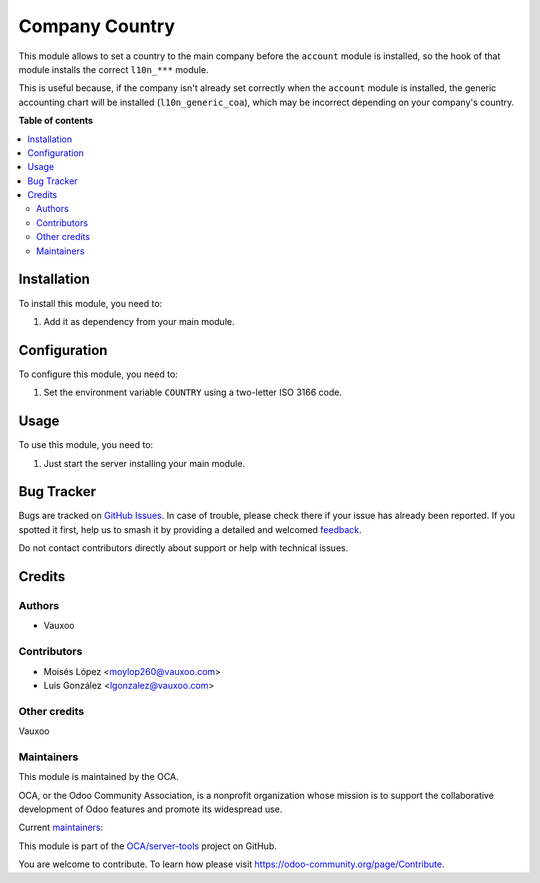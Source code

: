===============
Company Country
===============

.. 
   !!!!!!!!!!!!!!!!!!!!!!!!!!!!!!!!!!!!!!!!!!!!!!!!!!!!
   !! This file is generated by oca-gen-addon-readme !!
   !! changes will be overwritten.                   !!
   !!!!!!!!!!!!!!!!!!!!!!!!!!!!!!!!!!!!!!!!!!!!!!!!!!!!
   !! source digest: sha256:7534fd846c8a7282e2107e3d3664dad386b91980736af4ff5adb37e596f8fa2d
   !!!!!!!!!!!!!!!!!!!!!!!!!!!!!!!!!!!!!!!!!!!!!!!!!!!!

.. |badge1| image:: https://img.shields.io/badge/maturity-Beta-yellow.png
    :target: https://odoo-community.org/page/development-status
    :alt: Beta
.. |badge2| image:: https://img.shields.io/badge/licence-AGPL--3-blue.png
    :target: http://www.gnu.org/licenses/agpl-3.0-standalone.html
    :alt: License: AGPL-3
.. |badge3| image:: https://img.shields.io/badge/github-OCA%2Fserver--tools-lightgray.png?logo=github
    :target: https://github.com/OCA/server-tools/tree/11.0/company_country
    :alt: OCA/server-tools
.. |badge4| image:: https://img.shields.io/badge/weblate-Translate%20me-F47D42.png
    :target: https://translation.odoo-community.org/projects/server-tools-11-0/server-tools-11-0-company_country
    :alt: Translate me on Weblate
.. |badge5| image:: https://img.shields.io/badge/runboat-Try%20me-875A7B.png
    :target: https://runboat.odoo-community.org/builds?repo=OCA/server-tools&target_branch=11.0
    :alt: Try me on Runboat

|badge1| |badge2| |badge3| |badge4| |badge5|

This module allows to set a country to the main company before the ``account``
module is installed, so the hook of that module installs the correct
``l10n_***`` module.

This is useful because, if the company isn't already set correctly when the
``account`` module is installed, the generic accounting chart will be installed
(``l10n_generic_coa``), which may be incorrect depending on your company's
country.

**Table of contents**

.. contents::
   :local:

Installation
============

To install this module, you need to:

#. Add it as dependency from your main module.

Configuration
=============

To configure this module, you need to:

#. Set the environment variable ``COUNTRY`` using a two-letter ISO 3166 code.

Usage
=====

To use this module, you need to:

#. Just start the server installing your main module.

.. image:: https://odoo-community.org/website/image/ir.attachment/5784_f2813bd/datas
   :alt: Try me on Runbot
   :target: https://runbot.odoo-community.org/runbot/149/11.0

Bug Tracker
===========

Bugs are tracked on `GitHub Issues <https://github.com/OCA/server-tools/issues>`_.
In case of trouble, please check there if your issue has already been reported.
If you spotted it first, help us to smash it by providing a detailed and welcomed
`feedback <https://github.com/OCA/server-tools/issues/new?body=module:%20company_country%0Aversion:%2011.0%0A%0A**Steps%20to%20reproduce**%0A-%20...%0A%0A**Current%20behavior**%0A%0A**Expected%20behavior**>`_.

Do not contact contributors directly about support or help with technical issues.

Credits
=======

Authors
~~~~~~~

* Vauxoo

Contributors
~~~~~~~~~~~~

* Moisés López <moylop260@vauxoo.com>
* Luis González <lgonzalez@vauxoo.com>


Other credits
~~~~~~~~~~~~~

Vauxoo

Maintainers
~~~~~~~~~~~

This module is maintained by the OCA.

.. image:: https://odoo-community.org/logo.png
   :alt: Odoo Community Association
   :target: https://odoo-community.org

OCA, or the Odoo Community Association, is a nonprofit organization whose
mission is to support the collaborative development of Odoo features and
promote its widespread use.

.. |maintainer-moylop260| image:: https://github.com/moylop260.png?size=40px
    :target: https://github.com/moylop260
    :alt: moylop260
.. |maintainer-luisg123v| image:: https://github.com/luisg123v.png?size=40px
    :target: https://github.com/luisg123v
    :alt: luisg123v

Current `maintainers <https://odoo-community.org/page/maintainer-role>`__:

|maintainer-moylop260| |maintainer-luisg123v| 

This module is part of the `OCA/server-tools <https://github.com/OCA/server-tools/tree/11.0/company_country>`_ project on GitHub.

You are welcome to contribute. To learn how please visit https://odoo-community.org/page/Contribute.
